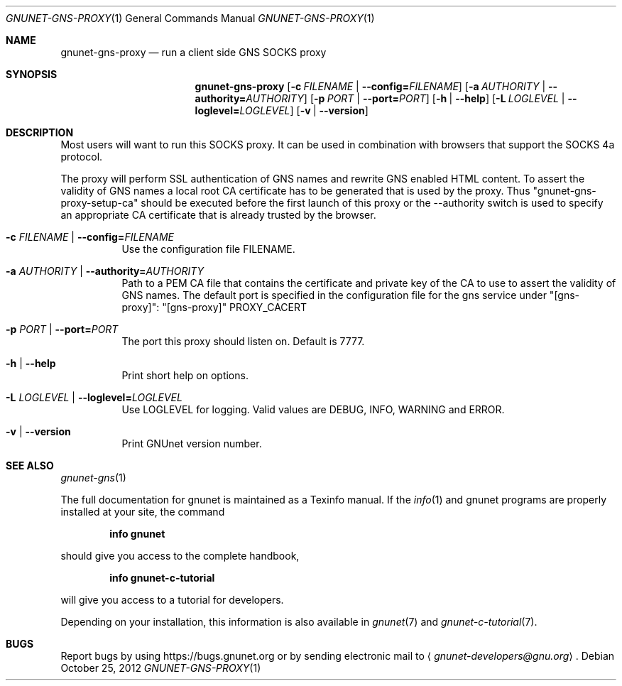 .\" This file is part of GNUnet.
.\" Copyright (C) 2001-2019 GNUnet e.V.
.\"
.\" Permission is granted to copy, distribute and/or modify this document
.\" under the terms of the GNU Free Documentation License, Version 1.3 or
.\" any later version published by the Free Software Foundation; with no
.\" Invariant Sections, no Front-Cover Texts, and no Back-Cover Texts.  A
.\" copy of the license is included in the file
.\" FDL-1.3.
.\"
.\" A copy of the license is also available from the Free Software
.\" Foundation Web site at http://www.gnu.org/licenses/fdl.html}.
.\"
.\" Alternately, this document is also available under the General
.\" Public License, version 3 or later, as published by the Free Software
.\" Foundation.  A copy of the license is included in the file
.\" GPL3.
.\"
.\" A copy of the license is also available from the Free Software
.\" Foundation Web site at http://www.gnu.org/licenses/gpl.html
.\"
.\" SPDX-License-Identifier: GPL3.0-or-later OR FDL1.3-or-later
.\"
.Dd October 25, 2012
.Dt GNUNET-GNS-PROXY 1
.Os
.Sh NAME
.Nm gnunet-gns-proxy
.Nd
run a client side GNS SOCKS proxy
.Sh SYNOPSIS
.Nm
.Op Fl c Ar FILENAME | Fl \-config= Ns Ar FILENAME
.Op Fl a Ar AUTHORITY | Fl \-authority= Ns Ar AUTHORITY
.Op Fl p Ar PORT | Fl \-port= Ns Ar PORT
.Op Fl h | \-help
.Op Fl L Ar LOGLEVEL | Fl \-loglevel= Ns Ar LOGLEVEL
.Op Fl v | \-version
.Sh DESCRIPTION
Most users will want to run this SOCKS proxy.
It can be used in combination with browsers that support the SOCKS 4a protocol.
.Pp
The proxy will perform SSL authentication of GNS names and rewrite GNS enabled HTML content.
To assert the validity of GNS names a local root CA certificate has to be generated that is used by the proxy.
Thus "gnunet-gns-proxy-setup-ca" should be executed before the first launch of this proxy or the \-\-authority switch is used to specify an appropriate CA certificate that is already trusted by the browser.
.Bl -tag -width indent
.It Fl c Ar FILENAME | Fl \-config= Ns Ar FILENAME
Use the configuration file FILENAME.
.It Fl a Ar AUTHORITY | Fl \-authority= Ns Ar AUTHORITY
Path to a PEM CA file that contains the certificate and private key of the CA to use to assert the validity of GNS names.
The default port is specified in the configuration file for the gns service under "[gns-proxy]":
"[gns-proxy]"
PROXY_CACERT
.It Fl p Ar PORT | Fl \-port= Ns Ar PORT
The port this proxy should listen on. Default is 7777.
.It Fl h | \-help
Print short help on options.
.It Fl L Ar LOGLEVEL | Fl \-loglevel= Ns Ar LOGLEVEL
Use LOGLEVEL for logging.
Valid values are DEBUG, INFO, WARNING and ERROR.
.It Fl v | \-version
Print GNUnet version number.
.El
.\".Sh EXAMPLES
.Sh SEE ALSO
.Xr gnunet-gns 1
.sp
The full documentation for gnunet is maintained as a Texinfo manual.
If the
.Xr info 1
and gnunet programs are properly installed at your site, the command
.Pp
.Dl info gnunet
.Pp
should give you access to the complete handbook,
.Pp
.Dl info gnunet-c-tutorial
.Pp
will give you access to a tutorial for developers.
.sp
Depending on your installation, this information is also available in
.Xr gnunet 7 and
.Xr gnunet-c-tutorial 7 .
.\".Sh HISTORY
.\".Sh AUTHORS
.Sh BUGS
Report bugs by using
.Lk https://bugs.gnunet.org
or by sending electronic mail to
.Aq Mt gnunet-developers@gnu.org .
